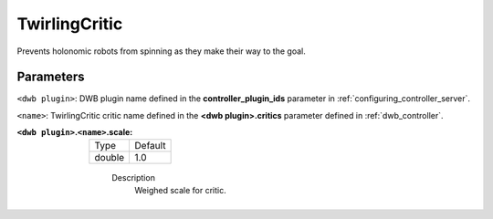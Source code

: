 .. _configuring_dwb_twirling:

TwirlingCritic
==============

Prevents holonomic robots from spinning as they make their way to the goal.

Parameters
**********

``<dwb plugin>``: DWB plugin name defined in the **controller_plugin_ids** parameter in :ref:`configuring_controller_server`.

``<name>``: TwirlingCritic critic name defined in the **<dwb plugin>.critics** parameter defined in :ref:`dwb_controller`.

:``<dwb plugin>``.\ ``<name>``.scale:

  ====== =======
  Type   Default
  ------ -------
  double 1.0
  ====== =======

    Description
        Weighed scale for critic.
